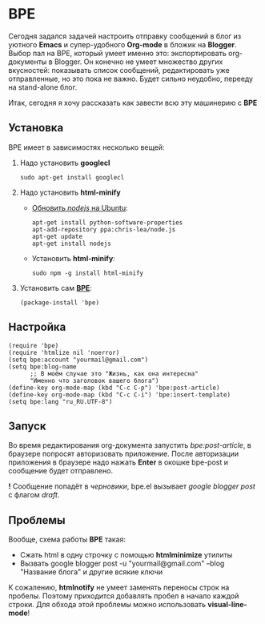 #+OPTIONS: toc:nil \n:nil num:nil

* BPE
  Сегодня задался задачей настроить отправку сообщений в блог из уютного *Emacs* и супер-удобного *Org-mode* в бложик на *Blogger*. Выбор пал на BPE, который умеет именно это: экспортировать org-документы в Blogger. Он конечно не умеет множество других вкусностей: показывать список сообщений, редактировать уже отправленные, но это пока не важно. Будет сильно неудобно, перееду на stand-alone блог.

  Итак, сегодня я хочу рассказать как завести всю эту машинерию с *BPE*
** Установка
  BPE имеет в зависимостях несколько вещей:
  1. Надо установить *googlecl*
     #+BEGIN_SRC shell
       sudo apt-get install googlecl
     #+END_SRC
  2. Надо установить *html-minify*
     - [[https://rtcamp.com/tutorials/nodejs/node-js-npm-install-ubuntu/][Обновить /nodejs/ на Ubuntu]]:
       #+BEGIN_SRC shell
         apt-get install python-software-properties
         apt-add-repository ppa:chris-lea/node.js
         apt-get update
         apt-get install nodejs
       #+END_SRC
     - Установить *html-minify*:
       #+BEGIN_SRC shell
         sudo npm -g install html-minify
       #+END_SRC
  3. Установить сам [[https://github.com/yuutayamada/bpe][*BPE*]]:
     #+BEGIN_SRC elisp
       (package-install 'bpe)
     #+END_SRC
** Настройка
  #+BEGIN_SRC elisp
    (require 'bpe)
    (require 'htmlize nil 'noerror)
    (setq bpe:account "yourmail@gmail.com")
    (setq bpe:blog-name
          ;; В моём случае это "Жизнь, как она интересна"
          "Именно что заголовок вашего блога")
    (define-key org-mode-map (kbd "C-c C-p") 'bpe:post-article)
    (define-key org-mode-map (kbd "C-c C-i") 'bpe:insert-template)
    (setq bpe:lang "ru_RU.UTF-8")
  #+END_SRC
** Запуск
  Во время редактирования org-документа запустить /bpe:post-article/, в браузере попросят авторизовать приложение. После авторизации приложения в браузере надо нажать *Enter* в окошке bpe-post и сообщение будет отправлено.

  *!* Сообщение попадёт в /черновики/, bpe.el вызывает /google blogger post/ с флагом /draft/.
** Проблемы
  Вообще, схема работы *BPE* такая:
  - Сжать html в одну строчку с помощью *htmlminimize* утилиты
  - Вызвать google blogger post -u "yourmail@gmail.com" --blog "Название блога" и другие всякие ключи

  К сожалению, *htmlnotify* не умеет заменять переносы строк на пробелы. Поэтому приходится добавлять пробел в начало каждой строки.
  Для обхода этой проблемы можно использовать *visual-line-mode*!
